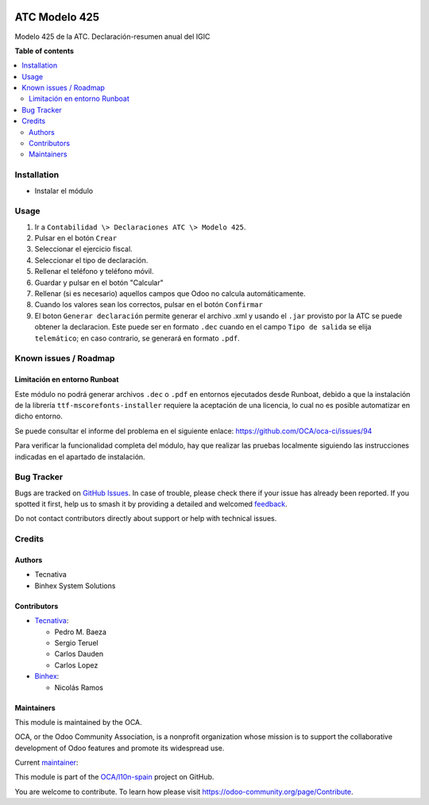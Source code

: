 .. image:: https://odoo-community.org/readme-banner-image
   :target: https://odoo-community.org/get-involved?utm_source=readme
   :alt: Odoo Community Association

==============
ATC Modelo 425
==============

.. 
   !!!!!!!!!!!!!!!!!!!!!!!!!!!!!!!!!!!!!!!!!!!!!!!!!!!!
   !! This file is generated by oca-gen-addon-readme !!
   !! changes will be overwritten.                   !!
   !!!!!!!!!!!!!!!!!!!!!!!!!!!!!!!!!!!!!!!!!!!!!!!!!!!!
   !! source digest: sha256:516b2b05484cc5853e551648eedb7c5867c8434668c4199cf5778164c5f7b65b
   !!!!!!!!!!!!!!!!!!!!!!!!!!!!!!!!!!!!!!!!!!!!!!!!!!!!

.. |badge1| image:: https://img.shields.io/badge/maturity-Beta-yellow.png
    :target: https://odoo-community.org/page/development-status
    :alt: Beta
.. |badge2| image:: https://img.shields.io/badge/license-AGPL--3-blue.png
    :target: http://www.gnu.org/licenses/agpl-3.0-standalone.html
    :alt: License: AGPL-3
.. |badge3| image:: https://img.shields.io/badge/github-OCA%2Fl10n--spain-lightgray.png?logo=github
    :target: https://github.com/OCA/l10n-spain/tree/17.0/l10n_es_atc_mod425
    :alt: OCA/l10n-spain
.. |badge4| image:: https://img.shields.io/badge/weblate-Translate%20me-F47D42.png
    :target: https://translation.odoo-community.org/projects/l10n-spain-17-0/l10n-spain-17-0-l10n_es_atc_mod425
    :alt: Translate me on Weblate
.. |badge5| image:: https://img.shields.io/badge/runboat-Try%20me-875A7B.png
    :target: https://runboat.odoo-community.org/builds?repo=OCA/l10n-spain&target_branch=17.0
    :alt: Try me on Runboat

|badge1| |badge2| |badge3| |badge4| |badge5|

Modelo 425 de la ATC. Declaración-resumen anual del IGIC

**Table of contents**

.. contents::
   :local:

Installation
============

- Instalar el módulo

Usage
=====

1. Ir a ``Contabilidad \> Declaraciones ATC \> Modelo 425``.
2. Pulsar en el botón ``Crear``
3. Seleccionar el ejercicio fiscal.
4. Seleccionar el tipo de declaración.
5. Rellenar el teléfono y teléfono móvil.
6. Guardar y pulsar en el botón "Calcular"
7. Rellenar (si es necesario) aquellos campos que Odoo no calcula
   automáticamente.
8. Cuando los valores sean los correctos, pulsar en el botón
   ``Confirmar``
9. El boton ``Generar declaración`` permite generar el archivo .xml y
   usando el ``.jar`` provisto por la ATC se puede obtener la
   declaracion. Este puede ser en formato ``.dec`` cuando en el campo
   ``Tipo de salida`` se elija ``telemático``; en caso contrario, se
   generará en formato ``.pdf``.

Known issues / Roadmap
======================

Limitación en entorno Runboat
-----------------------------

Este módulo no podrá generar archivos ``.dec`` o ``.pdf`` en entornos
ejecutados desde Runboat, debido a que la instalación de la librería
``ttf-mscorefonts-installer`` requiere la aceptación de una licencia, lo
cual no es posible automatizar en dicho entorno.

Se puede consultar el informe del problema en el siguiente enlace:
https://github.com/OCA/oca-ci/issues/94

Para verificar la funcionalidad completa del módulo, hay que realizar
las pruebas localmente siguiendo las instrucciones indicadas en el
apartado de instalación.

Bug Tracker
===========

Bugs are tracked on `GitHub Issues <https://github.com/OCA/l10n-spain/issues>`_.
In case of trouble, please check there if your issue has already been reported.
If you spotted it first, help us to smash it by providing a detailed and welcomed
`feedback <https://github.com/OCA/l10n-spain/issues/new?body=module:%20l10n_es_atc_mod425%0Aversion:%2017.0%0A%0A**Steps%20to%20reproduce**%0A-%20...%0A%0A**Current%20behavior**%0A%0A**Expected%20behavior**>`_.

Do not contact contributors directly about support or help with technical issues.

Credits
=======

Authors
-------

* Tecnativa
* Binhex System Solutions

Contributors
------------

- `Tecnativa <https://www.tecnativa.com>`__:

  - Pedro M. Baeza
  - Sergio Teruel
  - Carlos Dauden
  - Carlos Lopez

- `Binhex <https://www.binhex.cloud>`__:

  - Nicolás Ramos

Maintainers
-----------

This module is maintained by the OCA.

.. image:: https://odoo-community.org/logo.png
   :alt: Odoo Community Association
   :target: https://odoo-community.org

OCA, or the Odoo Community Association, is a nonprofit organization whose
mission is to support the collaborative development of Odoo features and
promote its widespread use.

.. |maintainer-nicolasramos| image:: https://github.com/nicolasramos.png?size=40px
    :target: https://github.com/nicolasramos
    :alt: nicolasramos

Current `maintainer <https://odoo-community.org/page/maintainer-role>`__:

|maintainer-nicolasramos| 

This module is part of the `OCA/l10n-spain <https://github.com/OCA/l10n-spain/tree/17.0/l10n_es_atc_mod425>`_ project on GitHub.

You are welcome to contribute. To learn how please visit https://odoo-community.org/page/Contribute.
